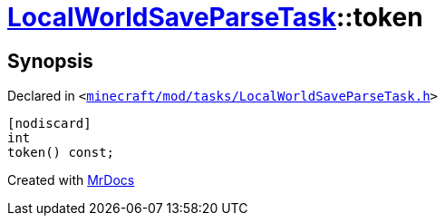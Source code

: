 [#LocalWorldSaveParseTask-token]
= xref:LocalWorldSaveParseTask.adoc[LocalWorldSaveParseTask]::token
:relfileprefix: ../
:mrdocs:


== Synopsis

Declared in `&lt;https://github.com/PrismLauncher/PrismLauncher/blob/develop/launcher/minecraft/mod/tasks/LocalWorldSaveParseTask.h#L54[minecraft&sol;mod&sol;tasks&sol;LocalWorldSaveParseTask&period;h]&gt;`

[source,cpp,subs="verbatim,replacements,macros,-callouts"]
----
[nodiscard]
int
token() const;
----



[.small]#Created with https://www.mrdocs.com[MrDocs]#
